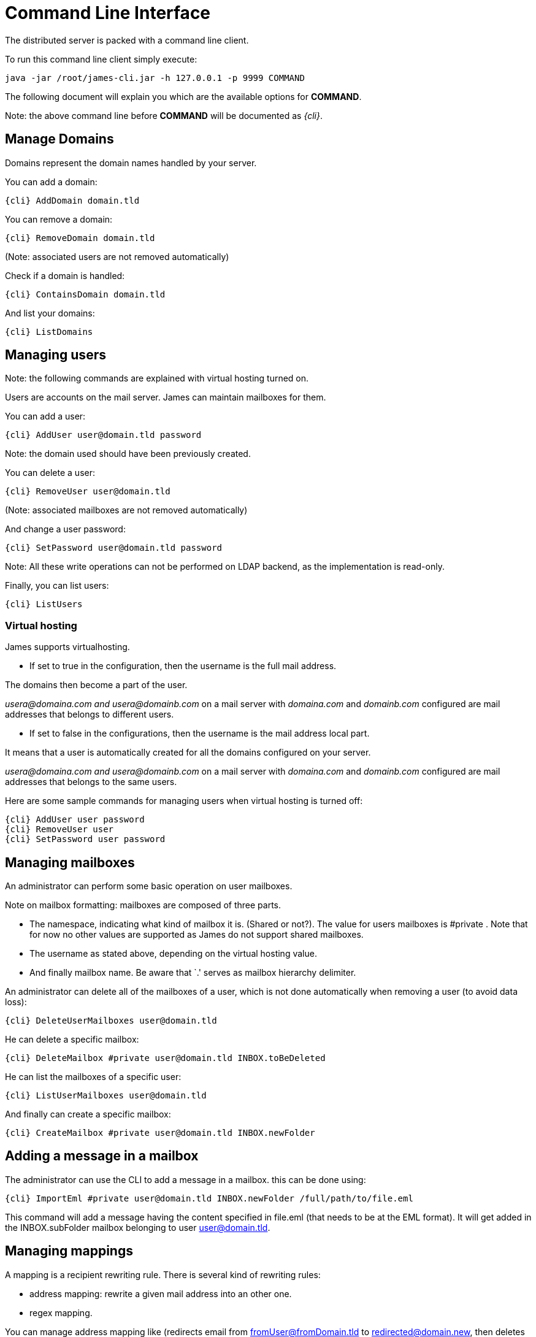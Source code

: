 = Command Line Interface

The distributed server is packed with a command line client.

To run this command line client simply execute:

....
java -jar /root/james-cli.jar -h 127.0.0.1 -p 9999 COMMAND
....

The following document will explain you which are the available options
for *COMMAND*.

Note: the above command line before *COMMAND* will be documented as _\{cli}_.

== Manage Domains

Domains represent the domain names handled by your server.

You can add a domain:

....
{cli} AddDomain domain.tld
....

You can remove a domain:

....
{cli} RemoveDomain domain.tld
....

(Note: associated users are not removed automatically)

Check if a domain is handled:

....
{cli} ContainsDomain domain.tld
....

And list your domains:

....
{cli} ListDomains
....

== Managing users

Note: the following commands are explained with virtual hosting turned
on.

Users are accounts on the mail server. James can maintain mailboxes for
them.

You can add a user:

....
{cli} AddUser user@domain.tld password
....

Note: the domain used should have been previously created.

You can delete a user:

....
{cli} RemoveUser user@domain.tld
....

(Note: associated mailboxes are not removed automatically)

And change a user password:

....
{cli} SetPassword user@domain.tld password
....

Note: All these write operations can not be performed on LDAP backend,
as the implementation is read-only.

Finally, you can list users:

....
{cli} ListUsers
....

=== Virtual hosting

James supports virtualhosting.

* If set to true in the configuration, then the username is the full
mail address.

The domains then become a part of the user.

_usera@domaina.com and_ _usera@domainb.com_ on a mail server with
_domaina.com_ and _domainb.com_ configured are mail addresses that
belongs to different users.

* If set to false in the configurations, then the username is the mail
address local part.

It means that a user is automatically created for all the domains
configured on your server.

_usera@domaina.com and_ _usera@domainb.com_ on a mail server with
_domaina.com_ and _domainb.com_ configured are mail addresses that
belongs to the same users.

Here are some sample commands for managing users when virtual hosting is
turned off:

....
{cli} AddUser user password
{cli} RemoveUser user
{cli} SetPassword user password
....

== Managing mailboxes

An administrator can perform some basic operation on user mailboxes.

Note on mailbox formatting: mailboxes are composed of three parts.

* The namespace, indicating what kind of mailbox it is. (Shared or
not?). The value for users mailboxes is #private . Note that for now no
other values are supported as James do not support shared mailboxes.
* The username as stated above, depending on the virtual hosting value.
* And finally mailbox name. Be aware that `.' serves as mailbox
hierarchy delimiter.

An administrator can delete all of the mailboxes of a user, which is not
done automatically when removing a user (to avoid data loss):

....
{cli} DeleteUserMailboxes user@domain.tld
....

He can delete a specific mailbox:

....
{cli} DeleteMailbox #private user@domain.tld INBOX.toBeDeleted
....

He can list the mailboxes of a specific user:

....
{cli} ListUserMailboxes user@domain.tld
....

And finally can create a specific mailbox:

....
{cli} CreateMailbox #private user@domain.tld INBOX.newFolder
....

== Adding a message in a mailbox

The administrator can use the CLI to add a message in a mailbox. this
can be done using:

....
{cli} ImportEml #private user@domain.tld INBOX.newFolder /full/path/to/file.eml
....

This command will add a message having the content specified in file.eml
(that needs to be at the EML format). It will get added in the
INBOX.subFolder mailbox belonging to user user@domain.tld.

== Managing mappings

A mapping is a recipient rewriting rule. There is several kind of
rewriting rules:

* address mapping: rewrite a given mail address into an other one.
* regex mapping.

You can manage address mapping like (redirects email from
fromUser@fromDomain.tld to redirected@domain.new, then deletes the
mapping):

....
{cli} AddAddressMapping fromUser fromDomain.tld redirected@domain.new
{cli} RemoveAddressMapping fromUser fromDomain.tld redirected@domain.new
....

You can manage regex mapping like this:

....
{cli} AddRegexMapping redirected domain.new .*@domain.tld
{cli} RemoveRegexMapping redirected domain.new .*@domain.tld
....

You can view mapping for a mail address:

....
{cli} ListUserDomainMappings user domain.tld
....

And all mappings defined on the server:

....
{cli} ListMappings
....

== Manage quotas

Quotas are limitations on a group of mailboxes. They can limit the
*size* or the *messages count* in a group of mailboxes.

James groups by defaults mailboxes by user (but it can be overridden),
and labels each group with a quotaroot.

To get the quotaroot a given mailbox belongs to:

....
{cli} GetQuotaroot #private user@domain.tld INBOX
....

Then you can get the specific quotaroot limitations.

For the number of messages:

....
{cli} GetMessageCountQuota quotaroot
....

And for the storage space available:

....
{cli} GetStorageQuota quotaroot
....

You see the maximum allowed for these values:

For the number of messages:

....
{cli} GetMaxMessageCountQuota quotaroot
....

And for the storage space available:

....
{cli} GetMaxStorageQuota quotaroot
....

You can also specify maximum for these values.

For the number of messages:

....
{cli} SetMaxMessageCountQuota quotaroot value
....

And for the storage space available:

....
{cli} SetMaxStorageQuota quotaroot value
....

With value being an integer. Please note the use of units for storage
(K, M, G). For instance:

....
{cli} SetMaxStorageQuota someone@apache.org 4G
....

Moreover, James allows to specify global maximum values, at the server
level. Note: syntax is similar to what was exposed previously.

....
{cli} SetGlobalMaxMessageCountQuota value
{cli} GetGlobalMaxMessageCountQuota
{cli} SetGlobalMaxStorageQuota value
{cli} GetGlobalMaxStorageQuota
....

== Re-indexing

James allow you to index your emails in a search engine, for making
search faster.

For some reasons, you might want to re-index your mails (inconsistencies
across datastore, migrations).

To re-index all mails of all mailboxes of all users, type:

....
{cli} ReindexAll
....

And for a specific mailbox:

....
{cli} Reindex #private user@domain.tld INBOX
....

== Sieve scripts quota

James implements Sieve (RFC-5228). Your users can then write scripts
and upload them to the server. Thus they can define the desired behavior
upon email reception. James defines a Sieve mailet for this, and stores
Sieve scripts. You can update them via the ManageSieve protocol, or via
the ManageSieveMailet.

You can define quota for the total size of Sieve scripts, per user.

Syntax is similar to what was exposed for quotas. For defaults values:

....
{cli} GetSieveQuota
{cli} SetSieveQuota value
{cli} RemoveSieveQuota
....

And for specific user quotas:

....
{cli} GetSieveUserQuota user@domain.tld
{cli} SetSieveQuota user@domain.tld value
{cli} RemoveSieveUserQuota user@domain.tld
....

== Switching of mailbox implementation

Migration is experimental for now. You would need to customize *Spring*
configuration to add a new mailbox manager with a different bean name.

You can then copy data across mailbox managers using:

....
{cli} CopyMailbox srcBean dstBean
....

You will then need to reconfigure James to use the new mailbox manager.
